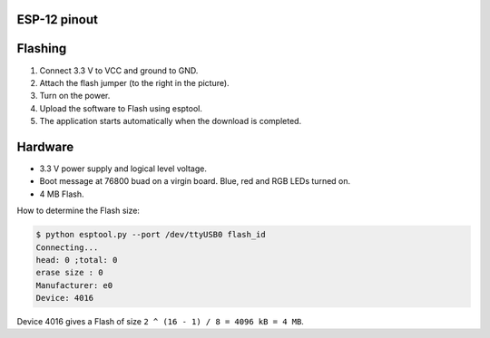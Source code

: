 ESP-12 pinout
-------------

.. image:: ../images/boards/esp12e-pinout.png
   :width: 75%
   :target: ../_images/esp12e-pinout.png

Flashing
--------

1. Connect 3.3 V to VCC and ground to GND.
2. Attach the flash jumper (to the right in the picture).
3. Turn on the power.
4. Upload the software to Flash using esptool.
5. The application starts automatically when the download is completed.

Hardware
--------

- 3.3 V power supply and logical level voltage.
- Boot message at 76800 buad on a virgin board. Blue, red and RGB LEDs
  turned on.
- 4 MB Flash.

How to determine the Flash size:

.. code-block:: text

   $ python esptool.py --port /dev/ttyUSB0 flash_id 
   Connecting...
   head: 0 ;total: 0
   erase size : 0
   Manufacturer: e0
   Device: 4016

Device 4016 gives a Flash of size ``2 ^ (16 - 1) / 8 = 4096 kB = 4 MB``.
